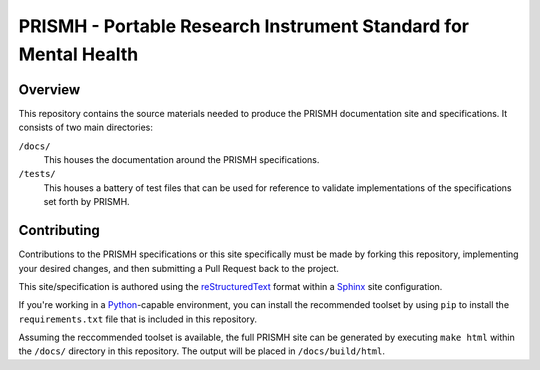 ****************************************************************
PRISMH - Portable Research Instrument Standard for Mental Health
****************************************************************

Overview
========

This repository contains the source materials needed to produce the PRISMH
documentation site and specifications. It consists of two main directories:

``/docs/``
    This houses the documentation around the PRISMH specifications.

``/tests/``
    This houses a battery of test files that can be used for reference to
    validate implementations of the specifications set forth by PRISMH.


Contributing
============

Contributions to the PRISMH specifications or this site specifically must be
made by forking this repository, implementing your desired changes, and then
submitting a Pull Request back to the project.

This site/specification is authored using the `reStructuredText`_ format within
a `Sphinx`_ site configuration.

.. _`reStructuredText`: http://docutils.sourceforge.net/rst.html
.. _`Sphinx`: http://sphinx-doc.org/

If you're working in a `Python`_-capable environment, you can install the
recommended toolset by using ``pip`` to install the ``requirements.txt`` file
that is included in this repository.

.. _`Python`: https://www.python.org/

Assuming the reccommended toolset is available, the full PRISMH site can be
generated by executing ``make html`` within the ``/docs/`` directory in this
repository. The output will be placed in ``/docs/build/html``.

